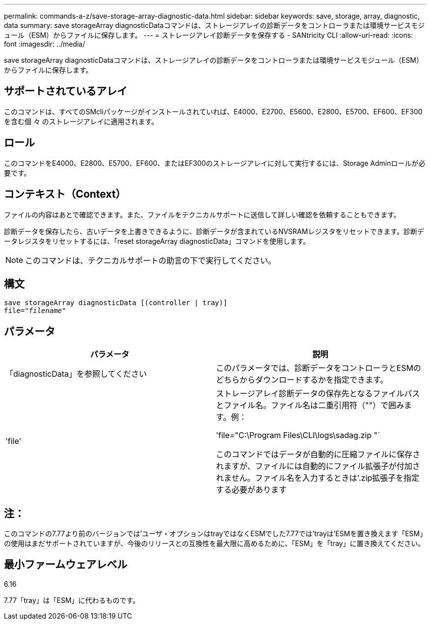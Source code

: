 ---
permalink: commands-a-z/save-storage-array-diagnostic-data.html 
sidebar: sidebar 
keywords: save, storage, array, diagnostic, data 
summary: save storageArray diagnosticDataコマンドは、ストレージアレイの診断データをコントローラまたは環境サービスモジュール（ESM）からファイルに保存します。 
---
= ストレージアレイ診断データを保存する - SANtricity CLI
:allow-uri-read: 
:icons: font
:imagesdir: ../media/


[role="lead"]
save storageArray diagnosticDataコマンドは、ストレージアレイの診断データをコントローラまたは環境サービスモジュール（ESM）からファイルに保存します。



== サポートされているアレイ

このコマンドは、すべてのSMcliパッケージがインストールされていれば、E4000、E2700、E5600、E2800、E5700、EF600、EF300を含む個 々 のストレージアレイに適用されます。



== ロール

このコマンドをE4000、E2800、E5700、EF600、またはEF300のストレージアレイに対して実行するには、Storage Adminロールが必要です。



== コンテキスト（Context）

ファイルの内容はあとで確認できます。また、ファイルをテクニカルサポートに送信して詳しい確認を依頼することもできます。

診断データを保存したら、古いデータを上書きできるように、診断データが含まれているNVSRAMレジスタをリセットできます。診断データレジスタをリセットするには、「reset storageArray diagnosticData」コマンドを使用します。

[NOTE]
====
このコマンドは、テクニカルサポートの助言の下で実行してください。

====


== 構文

[source, cli, subs="+macros"]
----
save storageArray diagnosticData [(controller | tray)]
file=pass:quotes["_filename_"]
----


== パラメータ

[cols="2*"]
|===
| パラメータ | 説明 


 a| 
「diagnosticData」を参照してください
 a| 
このパラメータでは、診断データをコントローラとESMのどちらからダウンロードするかを指定できます。



 a| 
'file'
 a| 
ストレージアレイ診断データの保存先となるファイルパスとファイル名。ファイル名は二重引用符（""）で囲みます。例：

'file="C:\Program Files\CLI\logs\sadag.zip "`

このコマンドではデータが自動的に圧縮ファイルに保存されますが、ファイルには自動的にファイル拡張子が付加されません。ファイル名を入力するときは'.zip拡張子を指定する必要があります

|===


== 注：

このコマンドの7.77より前のバージョンでは'ユーザ・オプションはtrayではなくESMでした7.77では'trayは'ESMを置き換えます「ESM」の使用はまだサポートされていますが、今後のリリースとの互換性を最大限に高めるために、「ESM」を「tray」に置き換えてください。



== 最小ファームウェアレベル

6.16

7.77「tray」は「ESM」に代わるものです。

